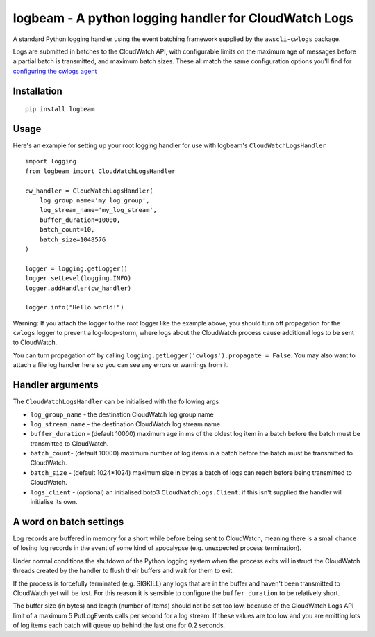 logbeam - A python logging handler for CloudWatch Logs
======================================================

A standard Python logging handler using the event batching framework
supplied by the ``awscli-cwlogs`` package.

Logs are submitted in batches to the CloudWatch API, with configurable
limits on the maximum age of messages before a partial batch is transmitted,
and maximum batch sizes. These all match the same configuration options you'll
find for `configuring the cwlogs agent`__

.. __: http://docs.aws.amazon.com/AmazonCloudWatch/latest/logs/AgentReference.html


Installation
------------

::

    pip install logbeam


Usage
-----

Here's an example for setting up your root logging handler for use with
logbeam's ``CloudWatchLogsHandler``

::

    import logging
    from logbeam import CloudWatchLogsHandler

    cw_handler = CloudWatchLogsHandler(
        log_group_name='my_log_group',
        log_stream_name='my_log_stream',
        buffer_duration=10000,
        batch_count=10,
        batch_size=1048576
    )

    logger = logging.getLogger()
    logger.setLevel(logging.INFO)
    logger.addHandler(cw_handler)

    logger.info("Hello world!")

Warning: If you attach the logger to the root logger like the example above, you
should turn off propagation for the ``cwlogs`` logger to prevent a log-loop-storm,
where logs about the CloudWatch process cause additional logs to be sent to
CloudWatch.

You can turn propagation off by calling ``logging.getLogger('cwlogs').propagate = False``.
You may also want to attach a file log handler here so you can see any errors
or warnings from it.


Handler arguments
-----------------

The ``CloudWatchLogsHandler`` can be initialised with the following args

- ``log_group_name`` - the destination CloudWatch log group name
- ``log_stream_name`` - the destination CloudWatch log stream name
- ``buffer_duration`` - (default 10000) maximum age in ms of the oldest log item in a batch before the batch must be transmitted to CloudWatch.
- ``batch_count``- (default 10000) maximum number of log items in a batch before the batch must be transmitted to CloudWatch.
- ``batch_size`` - (default 1024*1024) maximum size in bytes a batch of logs can reach before being transmitted to CloudWatch.
- ``logs_client`` - (optional) an initialised boto3 ``CloudWatchLogs.Client``. if this isn't supplied the handler will initialise its own.


A word on batch settings
------------------------

Log records are buffered in memory for a short while before being sent to
CloudWatch, meaning there is a small chance of losing log records in the event
of some kind of apocalypse (e.g. unexpected process termination).

Under normal conditions the shutdown of the Python logging system when the
process exits will instruct the CloudWatch threads created by the handler to
flush their buffers and wait for them to exit.

If the process is forcefully terminated (e.g. SIGKILL) any logs that are in the
buffer and haven't been transmitted to CloudWatch yet will be lost. For this
reason it is sensible to configure the ``buffer_duration`` to be relatively
short.

The buffer size (in bytes) and length (number of items) should not be set too
low, because of the CloudWatch Logs API limit of a maximum 5 PutLogEvents calls
per second for a log stream. If these values are too low and you are emitting
lots of log items each batch will queue up behind the last one for 0.2 seconds.

